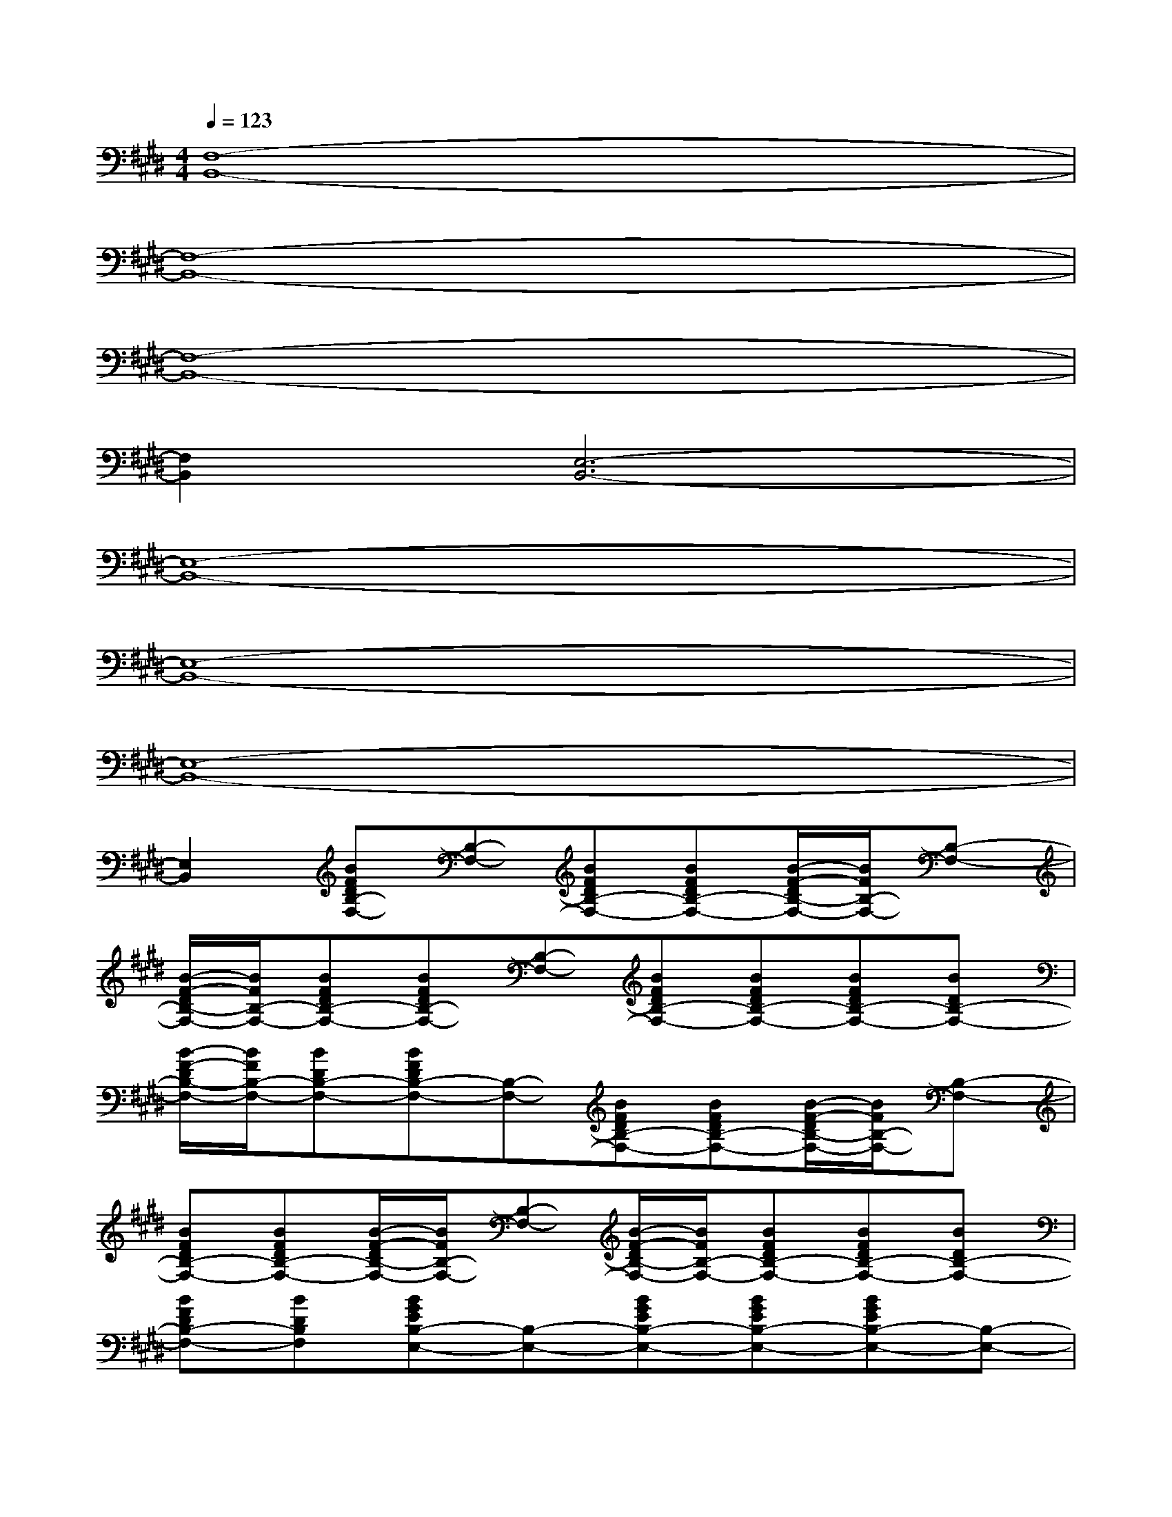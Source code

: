 X:1
T:
M:4/4
L:1/8
Q:1/4=123
K:E%4sharps
V:1
[F,8-B,,8-]|
[F,8-B,,8-]|
[F,8-B,,8-]|
[F,2B,,2][E,6-B,,6-]|
[E,8-B,,8-]|
[E,8-B,,8-]|
[E,8-B,,8-]|
[E,2B,,2][BFDB,-F,-][B,-F,-][BFDB,-F,-][BFDB,-F,-][B/2-F/2-D/2B,/2-F,/2-][B/2F/2B,/2-F,/2-][B,-F,-]|
[B/2-F/2-D/2B,/2-F,/2-][B/2F/2B,/2-F,/2-][BFDB,-F,-][BFDB,-F,-][B,-F,-][BFDB,-F,-][BFDB,-F,-][BFDB,-F,-][BDB,-F,-]|
[B/2-F/2-D/2B,/2-F,/2-][B/2F/2B,/2-F,/2-][BDB,-F,-][BFDB,-F,-][B,-F,-][BFDB,-F,-][BFDB,-F,-][B/2-F/2-D/2B,/2-F,/2-][B/2F/2B,/2-F,/2-][B,-F,-]|
[BFDB,-F,-][BFDB,-F,-][B/2-F/2-D/2B,/2-F,/2-][B/2F/2B,/2-F,/2-][B,-F,-][B/2-F/2-D/2B,/2-F,/2-][B/2F/2B,/2-F,/2-][BFDB,-F,-][BFDB,-F,-][BDB,-F,-]|
[BFDB,-F,-][BDB,F,][BGEB,-E,-][B,-E,-][BGEB,-E,-][BGEB,-E,-][BGEB,-E,-][B,-E,-]|
[BGEB,-E,-][BGEB,-E,-][B/2-G/2-E/2B,/2-E,/2-][B/2G/2B,/2-E,/2-][B,-E,-][B/2-G/2-E/2B,/2-E,/2-][B/2G/2B,/2-E,/2-][BGEB,-E,-][BGEB,-E,-][BEB,-E,-]|
[BGEB,-E,-][BEB,-E,-][BGEB,-E,-][B,-E,-][BGEB,-E,-][BGEB,-E,-][B/2-G/2-E/2B,/2-E,/2-][B/2G/2B,/2-E,/2-][B,-E,-]|
[B/2-G/2-E/2B,/2-E,/2-][B/2G/2B,/2-E,/2-][BGEB,-E,-][BGEB,-E,-][B,-E,-][BGEB,-E,-][BGEB,-E,-][BGEB,-E,-][BEB,-E,-]|
[BGEB,-E,-][BEB,E,][BFDB,-F,-][B,-F,-][BFDB,-F,-][B/2F/2-D/2-B,/2-F,/2-][F/2D/2B,/2-F,/2-][BFDB,-F,-][B,-F,-]